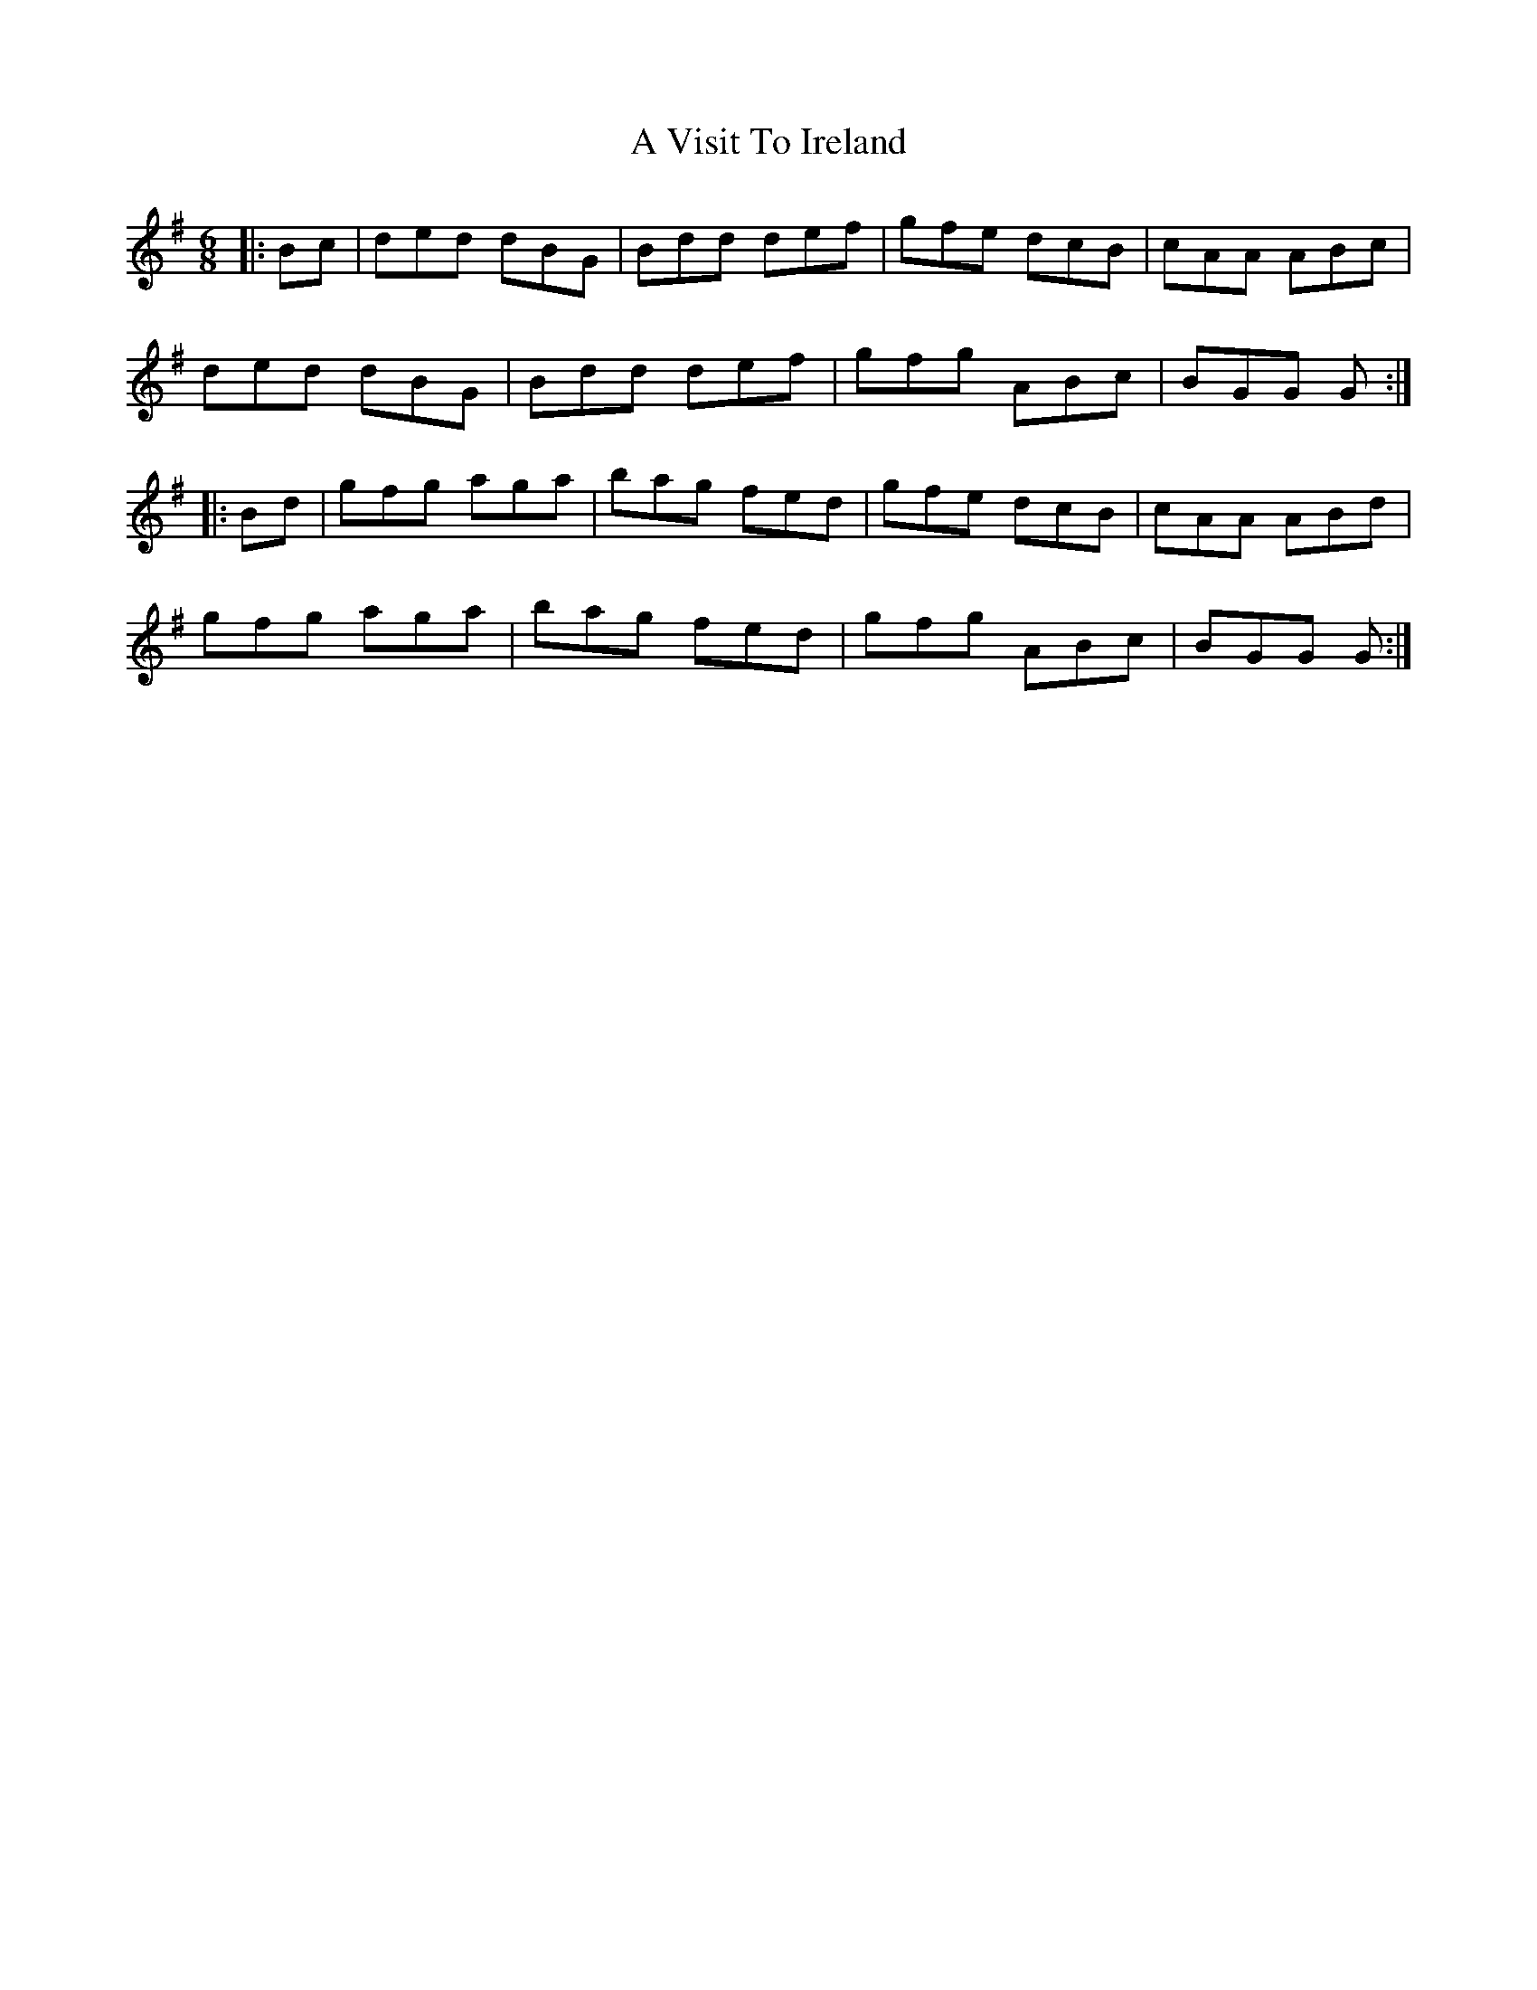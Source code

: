X: 456
T: A Visit To Ireland
R: jig
M: 6/8
K: Gmajor
|:Bc|ded dBG|Bdd def|gfe dcB|cAA ABc|
ded dBG|Bdd def|gfg ABc|BGG G:|
|:Bd|gfg aga|bag fed|gfe dcB|cAA ABd|
gfg aga|bag fed|gfg ABc|BGG G:|

